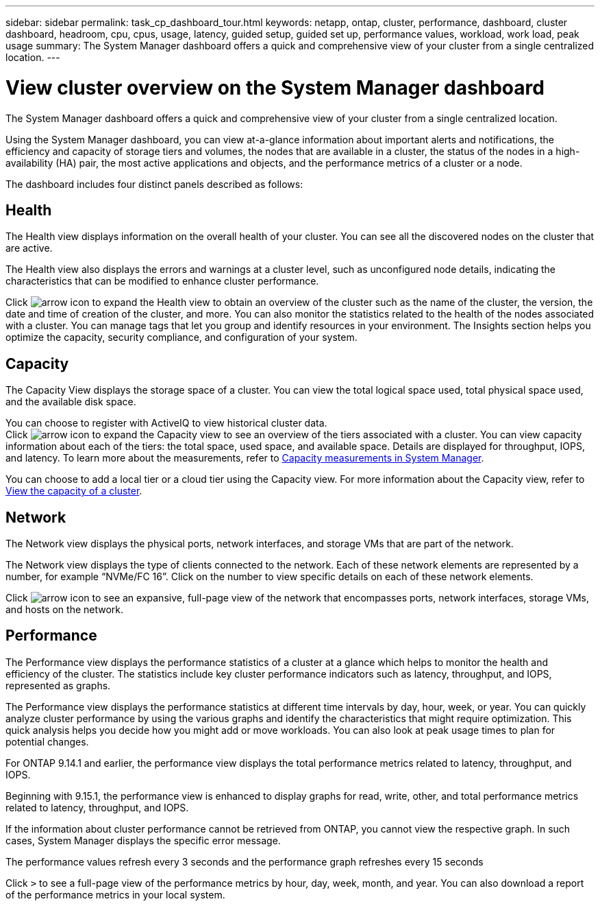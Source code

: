 ---
sidebar: sidebar
permalink: task_cp_dashboard_tour.html
keywords: netapp, ontap, cluster, performance, dashboard, cluster dashboard, headroom, cpu, cpus, usage, latency, guided setup, guided set up, performance values, workload, work load, peak usage
summary: The System Manager dashboard offers a quick and comprehensive view of your cluster from a single centralized location.
---

= View cluster overview on the System Manager dashboard
:toclevels: 1
:hardbreaks:
:nofooter:
:icons: font
:linkattrs:
:imagesdir: ./media/

[.lead]
The System Manager dashboard offers a quick and comprehensive view of your cluster from a single centralized location.

Using the System Manager dashboard, you can view at-a-glance information about important alerts and notifications, the efficiency and capacity of storage tiers and volumes, the nodes that are available in a cluster, the status of the nodes in a high-availability (HA) pair, the most active applications and objects, and the performance metrics of a cluster or a node.

The dashboard includes four distinct panels described as follows:

== Health

The Health view displays information on the overall health of your cluster. You can see all the discovered nodes on the cluster that are active. 

The Health view also displays the errors and warnings at a cluster level, such as unconfigured node details, indicating the characteristics that can be modified to enhance cluster performance.

Click image:icon_arrow.gif[arrow icon] to expand the Health view to obtain an overview of the cluster such as the name of the cluster, the version, the date and time of creation of the cluster, and more. You can also monitor the statistics related to the health of the nodes associated with a cluster. You can manage tags that let you group and identify resources in your environment. The Insights section helps you optimize the capacity, security compliance, and configuration of your system.

== Capacity

The Capacity View displays the storage space of a cluster.  You can view the total logical space used, total physical space used, and the available disk space. 

You can choose to register with ActiveIQ to view historical cluster data.
Click image:icon_arrow.gif[arrow icon] to expand the Capacity view to see an overview of the tiers associated with a cluster. You can view capacity information about each of the tiers: the total space, used space, and available space. Details are displayed for throughput, IOPS, and latency.  To learn more about the measurements, refer to link:/concepts/capacity-measurements-in-sm-concept.html[Capacity measurements in System Manager].

You can choose to add a local tier or a cloud tier using the Capacity view.  For more information about the Capacity view, refer to link:task_admin_monitor_capacity_in_sm.html[View the capacity of a cluster].

== Network

The Network view displays the physical ports, network interfaces, and storage VMs that are part of the network. 

The Network view displays the type of clients connected to the network. Each of these network elements are represented by a number, for example “NVMe/FC 16”. Click on the number to view specific details on each of these network elements.

Click  image:icon_arrow.gif[arrow icon]  to see an expansive, full-page view of the network that encompasses ports, network interfaces, storage VMs, and hosts on the network.

== Performance

The Performance view displays the performance statistics of a cluster at a glance which helps to monitor the health and efficiency of the cluster. The statistics include key cluster performance indicators such as latency, throughput, and IOPS, represented as graphs. 

The Performance view displays the performance statistics at different time intervals by day, hour, week, or year. You can quickly analyze cluster performance by using the various graphs and identify the characteristics that might require optimization. This quick analysis helps you decide how you might add or move workloads. You can also look at peak usage times to plan for potential changes.

For ONTAP 9.14.1 and earlier, the performance view displays the total performance metrics related to latency, throughput, and IOPS.

Beginning with 9.15.1, the performance view is enhanced to display graphs for read, write, other, and total performance metrics related to latency, throughput, and IOPS.

If the information about cluster performance cannot be retrieved from ONTAP, you cannot view the respective graph. In such cases, System Manager displays the specific error message.

The performance values refresh every 3 seconds and the performance graph refreshes every 15 seconds

Click `>` to see a full-page view of the performance metrics by hour, day, week, month, and year. You can also download a report of the performance metrics in your local system.

// 2024 Apr 20, ONTAPDOC-1578
